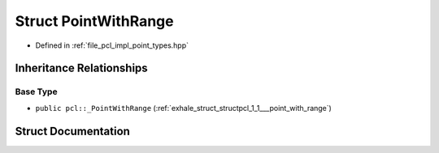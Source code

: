 .. _exhale_struct_structpcl_1_1_point_with_range:

Struct PointWithRange
=====================

- Defined in :ref:`file_pcl_impl_point_types.hpp`


Inheritance Relationships
-------------------------

Base Type
*********

- ``public pcl::_PointWithRange`` (:ref:`exhale_struct_structpcl_1_1___point_with_range`)


Struct Documentation
--------------------


.. doxygenstruct:: pcl::PointWithRange
   :members:
   :protected-members:
   :undoc-members: